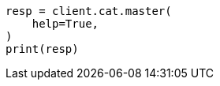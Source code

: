 // This file is autogenerated, DO NOT EDIT
// cat.asciidoc:57

[source, python]
----
resp = client.cat.master(
    help=True,
)
print(resp)
----
